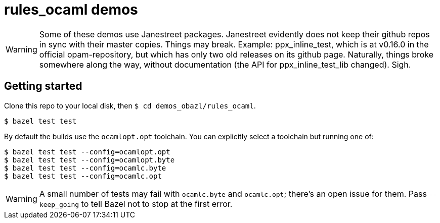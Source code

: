 = rules_ocaml demos

WARNING: Some of these demos use Janestreet packages. Janestreet
evidently does not keep their github repos in sync with their master
copies. Things may break. Example: ppx_inline_test, which is at
v0.16.0 in the official opam-repository, but which has only two old
releases on its github page. Naturally, things broke somewhere along
the way, without documentation (the API for ppx_inline_test_lib
changed). Sigh.

== Getting started

Clone this repo to your local disk, then `$ cd demos_obazl/rules_ocaml`.

    $ bazel test test

By default the builds use the `ocamlopt.opt` toolchain. You can explicitly select a toolchain but running one of:

    $ bazel test test --config=ocamlopt.opt
    $ bazel test test --config=ocamlopt.byte
    $ bazel test test --config=ocamlc.byte
    $ bazel test test --config=ocamlc.opt

WARNING: A small number of tests may fail with `+ocamlc.byte+` and `+ocamlc.opt+`; there's an open issue for them. Pass `--keep_going` to tell Bazel not to stop at the first error.
